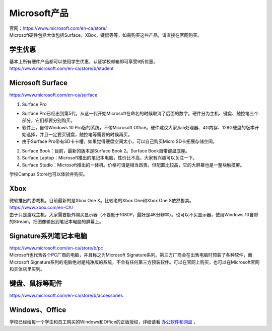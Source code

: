 ﻿Microsoft产品
=========================
| 官网：https://www.microsoft.com/en-ca/store/
| Microsoft硬件包括大体包括Surface，XBox，键鼠等等，如需购买这些产品，请直接在官网购买。

学生优惠
---------------------------------
| 基本上所有硬件产品都可以使用学生优惠，认证学校邮箱即可享受9折优惠。
| https://www.microsoft.com/en-ca/store/b/student

Microsoft Surface
------------------------------------------
https://www.microsoft.com/en-ca/surface

1. Surface Pro

- Surface Pro已经出到第5代，从这一代开始Microsoft在命名的时候取消了后面的数字。硬件分为主机、键盘、触控笔三个部分，它们都要分别购买。
- 软件上，自带Windows 10 Pro版的系统，不带Microsoft Office。硬件建议大家从i5处理器、4G内存、128G硬盘的版本开始选择，并且一定要买键盘，触控笔等需要的时候再买。
- 由于Surface Pro带有SD卡卡槽。如果觉得硬盘空间太小，可以自己购买Micro SD卡拓展存储空间。

2. Surface Book：目前，最新的版本是Surface Book 2。Surface Book自带键盘底座。
3. Surface Laptop：Microsoft推出的笔记本电脑，性价比不高，大家有兴趣可以关注一下。
4. Surface Studio：Microsoft推出的一体机。价格可谓是相当昂贵。但配置比较高，它的大屏幕也是一整块触摸屏。

学校Campus Store也可以体验并购买。

Xbox
------------------------------
| 微软推出的游戏机。目前最新的是Xbox One X。比较老的Xbox One和Xbox One S依然售卖。
| https://www.xbox.com/en-CA/
| 由于只是游戏主机，大家需要额外购买显示器（不要低于1080P，最好是4K分辨率）。也可以不买显示器，使用Windows 10自带的Stream，把图像输出到笔记本电脑的屏幕上。

Signature系列笔记本电脑
-----------------------------------------------
| https://www.microsoft.com/en-ca/store/b/pc
| Microsoft也代售各个PC厂商的电脑，并且称之为Microsoft Signature系列。第三方厂商会在出售电脑时预装了各种软件，而Microsoft Signature系列的电脑绝对是纯净版的系统，不会有任何第三方预装软件。可以在官网上购买，也可以在Microsoft官网和实体店里买到。

键盘、鼠标等配件
-----------------------------------
https://www.microsoft.com/en-ca/store/b/accessories

Windows、Office
----------------------------------------
学校已经给每一个学生和员工购买的Windows和Office的正版授权，详细请看 `办公软件和网盘`_ 。

.. _办公软件和网盘: BanGongRuanJianHeWangPan.html